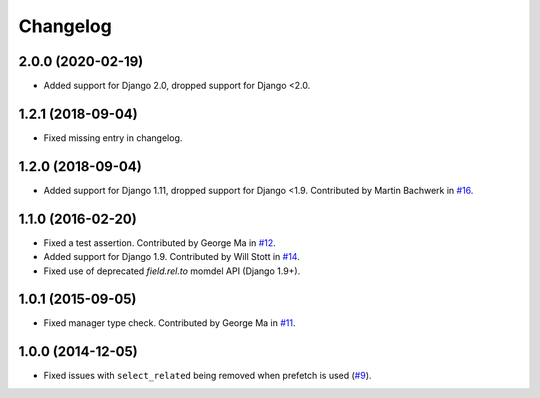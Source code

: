 
Changelog
=========

2.0.0 (2020-02-19)
------------------

* Added support for Django 2.0, dropped support for Django <2.0.

1.2.1 (2018-09-04)
------------------

* Fixed missing entry in changelog.

1.2.0 (2018-09-04)
------------------

* Added support for Django 1.11, dropped support for Django <1.9. Contributed by Martin Bachwerk in
  `#16 <https://github.com/ionelmc/django-prefetch/pull/16>`_.

1.1.0 (2016-02-20)
------------------

* Fixed a test assertion. Contributed by George Ma in `#12 <https://github.com/ionelmc/django-prefetch/pull/12>`_.
* Added support for Django 1.9. Contributed by Will Stott in `#14 <https://github.com/ionelmc/django-prefetch/pull/14>`_.
* Fixed use of deprecated `field.rel.to` momdel API (Django 1.9+).

1.0.1 (2015-09-05)
------------------

* Fixed manager type check. Contributed by George Ma in `#11 <https://github.com/ionelmc/django-prefetch/issues/11>`_.

1.0.0 (2014-12-05)
------------------

* Fixed issues with ``select_related`` being removed when prefetch is used (`#9 <https://github.com/ionelmc/django-prefetch/issues/9>`_).
